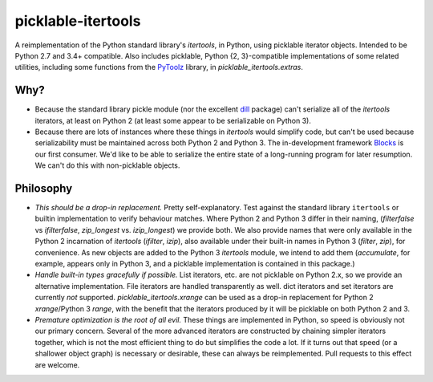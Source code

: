 picklable-itertools
===================

A reimplementation of the Python standard library's `itertools`, in Python,
using picklable iterator objects. Intended to be Python 2.7 and 3.4+
compatible. Also includes picklable, Python {2, 3}-compatible implementations
of some related utilities, including some functions from the PyToolz_ library,
in `picklable_itertools.extras`.

.. _PyToolz: http://toolz.readthedocs.org/en/latest/

Why?
----
* Because the standard library pickle module (nor the excellent dill_ package)
  can't serialize all of the `itertools` iterators, at least on Python 2
  (at least some appear to be serializable on Python 3).
* Because there are lots of instances where these things in `itertools` would
  simplify code, but can't be used because serializability must be maintained
  across both Python 2 and Python 3.  The in-development framework Blocks_ is
  our first consumer. We'd like to be able to serialize the entire state of a
  long-running program for later resumption. We can't do this with
  non-picklable objects.

.. _dill: https://github.com/uqfoundation/dill
.. _blocks: https://github.com/bartvm/blocks

Philosophy
----------
* *This should be a drop-in replacement.* Pretty self-explanatory. Test
  against the standard library ``itertools`` or builtin implementation to
  verify behaviour matches. Where Python 2 and Python 3 differ in their
  naming, (`filterfalse` vs `ifilterfalse`, `zip_longest` vs. `izip_longest`)
  we provide both. We also provide names that were only available in the
  Python 2 incarnation of `itertools` (`ifilter`, `izip`), also available
  under their built-in names in Python 3 (`filter`, `zip`), for convenience.
  As new objects are added to the Python 3 `itertools` module, we intend
  to add them (`accumulate`, for example, appears only in Python 3, and a
  picklable implementation is contained in this package.)
* *Handle built-in types gracefully if possible.* List iterators, etc.
  are not picklable on Python 2.x, so we provide an alternative
  implementation. File iterators are handled transparently as well. dict
  iterators and set iterators are currently *not* supported.
  `picklable_itertools.xrange` can be used as a drop-in replacement for
  Python 2 `xrange`/Python 3 `range`, with the benefit that the iterators
  produced by it will be picklable on both Python 2 and 3.
* *Premature optimization is the root of all evil.* These things are
  implemented in Python, so speed is obviously not our primary concern. Several
  of the more advanced iterators are constructed by chaining simpler iterators
  together, which is not the most efficient thing to do but simplifies the
  code a lot. If it turns out that speed (or a shallower object graph) is
  necessary or desirable, these can always be reimplemented. Pull requests
  to this effect are welcome.
